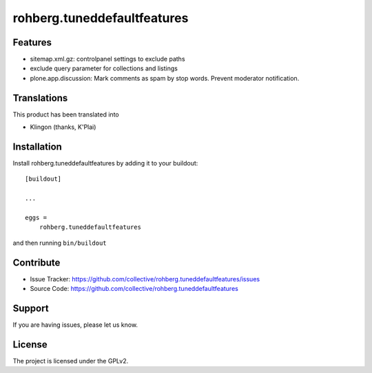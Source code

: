 ============================
rohberg.tuneddefaultfeatures
============================

Features
--------

- sitemap.xml.gz: controlpanel settings to exclude paths
- exclude query parameter for collections and listings
- plone.app.discussion: Mark comments as spam by stop words. Prevent moderator notification.



Translations
------------

This product has been translated into

- Klingon (thanks, K'Plai)


Installation
------------

Install rohberg.tuneddefaultfeatures by adding it to your buildout::

    [buildout]

    ...

    eggs =
        rohberg.tuneddefaultfeatures


and then running ``bin/buildout``


Contribute
----------

- Issue Tracker: https://github.com/collective/rohberg.tuneddefaultfeatures/issues
- Source Code: https://github.com/collective/rohberg.tuneddefaultfeatures

Support
-------

If you are having issues, please let us know.


License
-------

The project is licensed under the GPLv2.
